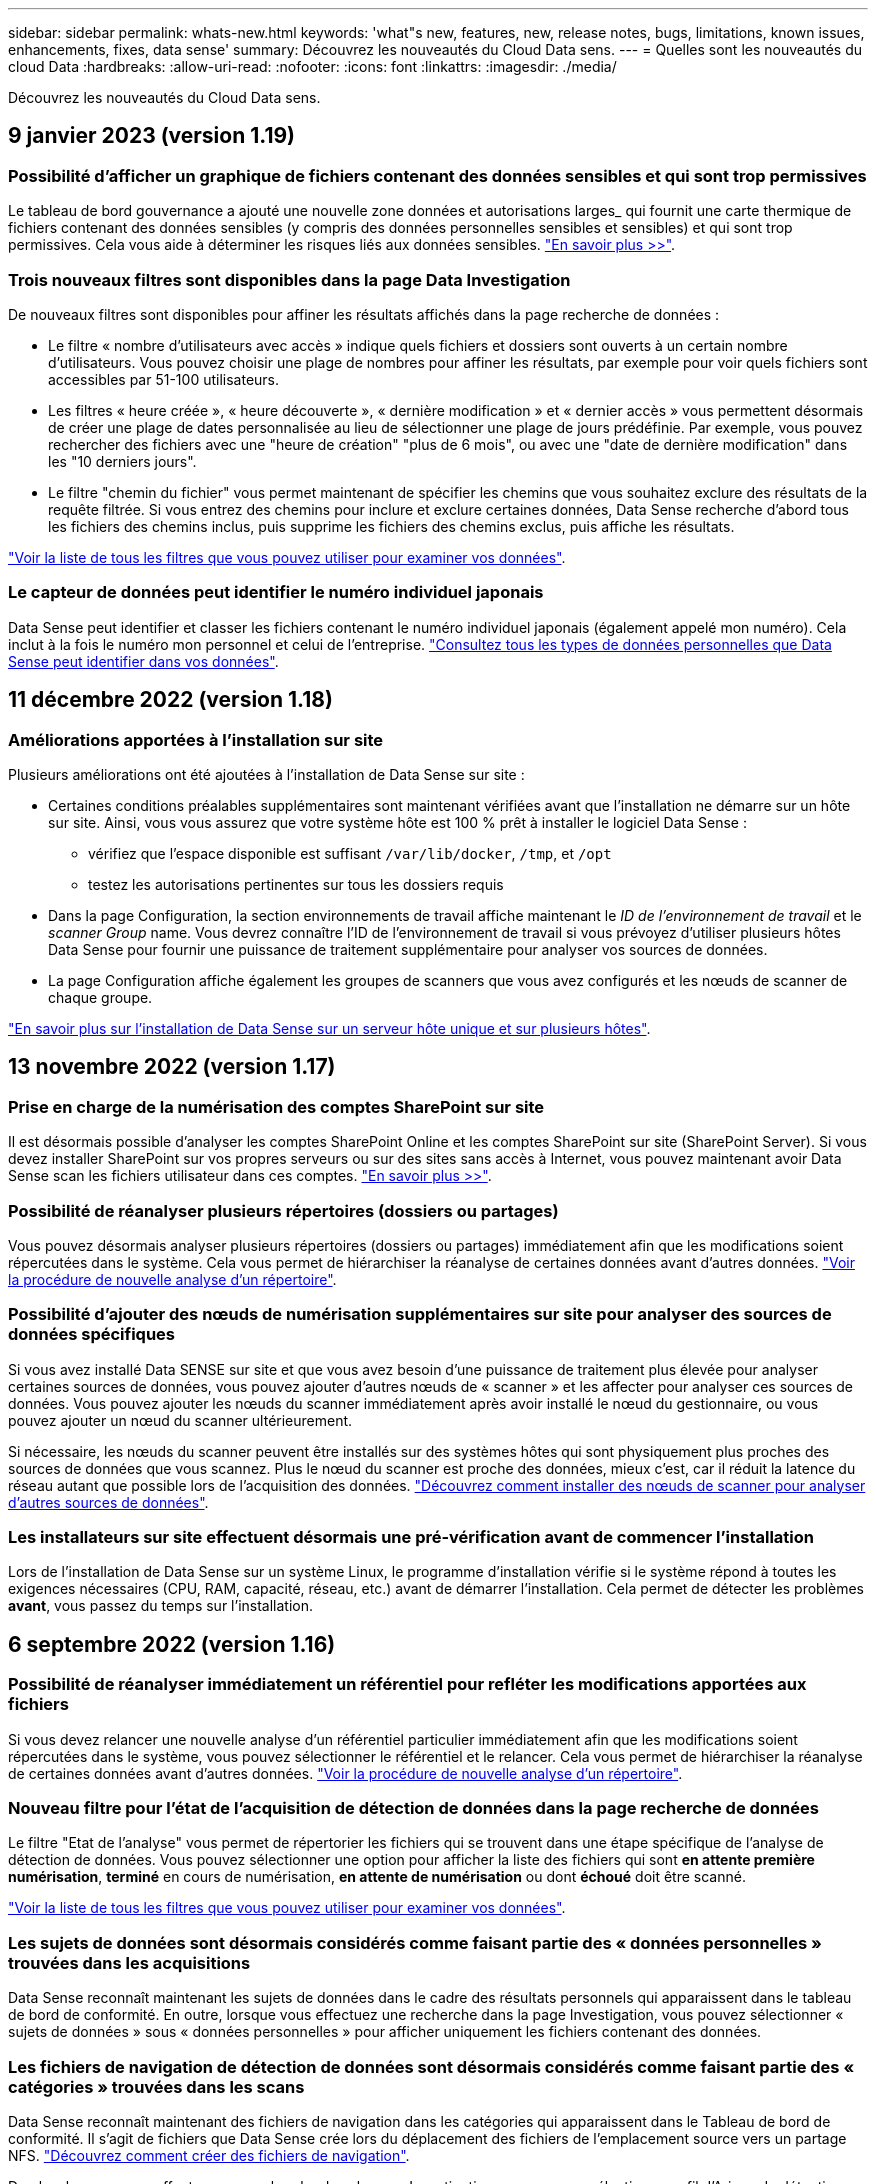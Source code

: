 ---
sidebar: sidebar 
permalink: whats-new.html 
keywords: 'what"s new, features, new, release notes, bugs, limitations, known issues, enhancements, fixes, data sense' 
summary: Découvrez les nouveautés du Cloud Data sens. 
---
= Quelles sont les nouveautés du cloud Data
:hardbreaks:
:allow-uri-read: 
:nofooter: 
:icons: font
:linkattrs: 
:imagesdir: ./media/


[role="lead"]
Découvrez les nouveautés du Cloud Data sens.



== 9 janvier 2023 (version 1.19)



=== Possibilité d'afficher un graphique de fichiers contenant des données sensibles et qui sont trop permissives

Le tableau de bord gouvernance a ajouté une nouvelle zone données et autorisations larges_ qui fournit une carte thermique de fichiers contenant des données sensibles (y compris des données personnelles sensibles et sensibles) et qui sont trop permissives. Cela vous aide à déterminer les risques liés aux données sensibles. https://docs.netapp.com/us-en/cloud-manager-data-sense/task-controlling-governance-data.html#data-listed-by-sensitivity-and-wide-permissions["En savoir plus >>"].



=== Trois nouveaux filtres sont disponibles dans la page Data Investigation

De nouveaux filtres sont disponibles pour affiner les résultats affichés dans la page recherche de données :

* Le filtre « nombre d'utilisateurs avec accès » indique quels fichiers et dossiers sont ouverts à un certain nombre d'utilisateurs. Vous pouvez choisir une plage de nombres pour affiner les résultats, par exemple pour voir quels fichiers sont accessibles par 51-100 utilisateurs.
* Les filtres « heure créée », « heure découverte », « dernière modification » et « dernier accès » vous permettent désormais de créer une plage de dates personnalisée au lieu de sélectionner une plage de jours prédéfinie. Par exemple, vous pouvez rechercher des fichiers avec une "heure de création" "plus de 6 mois", ou avec une "date de dernière modification" dans les "10 derniers jours".
* Le filtre "chemin du fichier" vous permet maintenant de spécifier les chemins que vous souhaitez exclure des résultats de la requête filtrée. Si vous entrez des chemins pour inclure et exclure certaines données, Data Sense recherche d'abord tous les fichiers des chemins inclus, puis supprime les fichiers des chemins exclus, puis affiche les résultats.


https://docs.netapp.com/us-en/cloud-manager-data-sense/task-controlling-private-data.html#filtering-data-in-the-data-investigation-page["Voir la liste de tous les filtres que vous pouvez utiliser pour examiner vos données"].



=== Le capteur de données peut identifier le numéro individuel japonais

Data Sense peut identifier et classer les fichiers contenant le numéro individuel japonais (également appelé mon numéro). Cela inclut à la fois le numéro mon personnel et celui de l'entreprise. https://docs.netapp.com/us-en/cloud-manager-data-sense/reference-private-data-categories.html#types-of-personal-data["Consultez tous les types de données personnelles que Data Sense peut identifier dans vos données"].



== 11 décembre 2022 (version 1.18)



=== Améliorations apportées à l'installation sur site

Plusieurs améliorations ont été ajoutées à l'installation de Data Sense sur site :

* Certaines conditions préalables supplémentaires sont maintenant vérifiées avant que l'installation ne démarre sur un hôte sur site. Ainsi, vous vous assurez que votre système hôte est 100 % prêt à installer le logiciel Data Sense :
+
** vérifiez que l'espace disponible est suffisant `/var/lib/docker`, `/tmp`, et `/opt`
** testez les autorisations pertinentes sur tous les dossiers requis


* Dans la page Configuration, la section environnements de travail affiche maintenant le _ID de l'environnement de travail_ et le _scanner Group_ name. Vous devrez connaître l'ID de l'environnement de travail si vous prévoyez d'utiliser plusieurs hôtes Data Sense pour fournir une puissance de traitement supplémentaire pour analyser vos sources de données.
* La page Configuration affiche également les groupes de scanners que vous avez configurés et les nœuds de scanner de chaque groupe.


https://docs.netapp.com/us-en/cloud-manager-data-sense/task-deploy-compliance-onprem.html["En savoir plus sur l'installation de Data Sense sur un serveur hôte unique et sur plusieurs hôtes"].



== 13 novembre 2022 (version 1.17)



=== Prise en charge de la numérisation des comptes SharePoint sur site

Il est désormais possible d'analyser les comptes SharePoint Online et les comptes SharePoint sur site (SharePoint Server). Si vous devez installer SharePoint sur vos propres serveurs ou sur des sites sans accès à Internet, vous pouvez maintenant avoir Data Sense scan les fichiers utilisateur dans ces comptes. https://docs.netapp.com/us-en/cloud-manager-data-sense/task-scanning-sharepoint.html#adding-a-sharepoint-on-premise-account["En savoir plus >>"^].



=== Possibilité de réanalyser plusieurs répertoires (dossiers ou partages)

Vous pouvez désormais analyser plusieurs répertoires (dossiers ou partages) immédiatement afin que les modifications soient répercutées dans le système. Cela vous permet de hiérarchiser la réanalyse de certaines données avant d'autres données. https://docs.netapp.com/us-en/cloud-manager-data-sense/task-managing-repo-scanning.html#rescanning-data-for-an-existing-repository["Voir la procédure de nouvelle analyse d'un répertoire"^].



=== Possibilité d'ajouter des nœuds de numérisation supplémentaires sur site pour analyser des sources de données spécifiques

Si vous avez installé Data SENSE sur site et que vous avez besoin d'une puissance de traitement plus élevée pour analyser certaines sources de données, vous pouvez ajouter d'autres nœuds de « scanner » et les affecter pour analyser ces sources de données. Vous pouvez ajouter les nœuds du scanner immédiatement après avoir installé le nœud du gestionnaire, ou vous pouvez ajouter un nœud du scanner ultérieurement.

Si nécessaire, les nœuds du scanner peuvent être installés sur des systèmes hôtes qui sont physiquement plus proches des sources de données que vous scannez. Plus le nœud du scanner est proche des données, mieux c'est, car il réduit la latence du réseau autant que possible lors de l'acquisition des données. https://docs.netapp.com/us-en/cloud-manager-data-sense/task-deploy-compliance-onprem.html#add-scanner-nodes-to-an-existing-deployment["Découvrez comment installer des nœuds de scanner pour analyser d'autres sources de données"^].



=== Les installateurs sur site effectuent désormais une pré-vérification avant de commencer l'installation

Lors de l'installation de Data Sense sur un système Linux, le programme d'installation vérifie si le système répond à toutes les exigences nécessaires (CPU, RAM, capacité, réseau, etc.) avant de démarrer l'installation. Cela permet de détecter les problèmes *avant*, vous passez du temps sur l'installation.



== 6 septembre 2022 (version 1.16)



=== Possibilité de réanalyser immédiatement un référentiel pour refléter les modifications apportées aux fichiers

Si vous devez relancer une nouvelle analyse d'un référentiel particulier immédiatement afin que les modifications soient répercutées dans le système, vous pouvez sélectionner le référentiel et le relancer. Cela vous permet de hiérarchiser la réanalyse de certaines données avant d'autres données. https://docs.netapp.com/us-en/cloud-manager-data-sense/task-managing-repo-scanning.html#rescanning-data-for-an-existing-repository["Voir la procédure de nouvelle analyse d'un répertoire"^].



=== Nouveau filtre pour l'état de l'acquisition de détection de données dans la page recherche de données

Le filtre "Etat de l'analyse" vous permet de répertorier les fichiers qui se trouvent dans une étape spécifique de l'analyse de détection de données. Vous pouvez sélectionner une option pour afficher la liste des fichiers qui sont *en attente première numérisation*, *terminé* en cours de numérisation, *en attente de numérisation* ou dont *échoué* doit être scanné.

https://docs.netapp.com/us-en/cloud-manager-data-sense/task-controlling-private-data.html#filtering-data-in-the-data-investigation-page["Voir la liste de tous les filtres que vous pouvez utiliser pour examiner vos données"^].



=== Les sujets de données sont désormais considérés comme faisant partie des « données personnelles » trouvées dans les acquisitions

Data Sense reconnaît maintenant les sujets de données dans le cadre des résultats personnels qui apparaissent dans le tableau de bord de conformité. En outre, lorsque vous effectuez une recherche dans la page Investigation, vous pouvez sélectionner « sujets de données » sous « données personnelles » pour afficher uniquement les fichiers contenant des données.



=== Les fichiers de navigation de détection de données sont désormais considérés comme faisant partie des « catégories » trouvées dans les scans

Data Sense reconnaît maintenant des fichiers de navigation dans les catégories qui apparaissent dans le Tableau de bord de conformité. Il s'agit de fichiers que Data Sense crée lors du déplacement des fichiers de l'emplacement source vers un partage NFS. https://docs.netapp.com/us-en/cloud-manager-data-sense/task-managing-highlights.html#moving-source-files-to-an-nfs-share["Découvrez comment créer des fichiers de navigation"^].

De plus, lorsque vous effectuez une recherche dans la page Investigation, vous pouvez sélectionner « fil d'Ariane de détection des données » sous « Catégorie » pour afficher uniquement les fichiers de navigation de détection des données.



== 7 août 2022 (version 1.15)



=== Cinq nouveaux types de données personnelles de la Nouvelle-Zélande sont identifiés par Data Sense

Data Sense peut identifier et catégoriser les fichiers contenant les types de données suivants :

* Numéro de compte bancaire de la Nouvelle-Zélande
* Numéro de permis de conduire de la Nouvelle-Zélande
* Numéro IRD de Nouvelle-Zélande (ID taxe)
* Numéro NHI (National Health Index) de la Nouvelle-Zélande
* Numéro de passeport de la Nouvelle-Zélande


link:reference-private-data-categories.html#types-of-personal-data["Consultez tous les types de données personnelles que Data Sense peut identifier dans vos données"].



=== Possibilité d'ajouter un fichier de navigation pour indiquer pourquoi un fichier a été déplacé

Lorsque vous utilisez la fonction détection de données pour déplacer les fichiers source vers un partage NFS, vous pouvez maintenant laisser un fichier de navigation à l'emplacement du fichier déplacé. Un fichier de navigation permet à vos utilisateurs de comprendre pourquoi un fichier a été déplacé de son emplacement d'origine. Pour chaque fichier déplacé, le système crée un fichier de navigation à l'emplacement source nommé `<filename>-breadcrumb-<date>.txt` pour afficher l'emplacement où le fichier a été déplacé et l'utilisateur qui a déplacé le fichier. https://docs.netapp.com/us-en/cloud-manager-data-sense/task-managing-highlights.html#moving-source-files-to-an-nfs-share["En savoir plus >>"^].



=== Les données personnelles et les données personnelles sensibles contenues dans vos répertoires sont affichées dans les résultats de l'enquête

La page Data Investigation affiche maintenant les résultats des données personnelles et des données personnelles sensibles trouvées dans vos répertoires (dossiers et partages). https://docs.netapp.com/us-en/cloud-manager-data-sense/task-controlling-private-data.html#viewing-files-that-contain-personal-data["Voir un exemple ici"^].



=== Afficher l'état du nombre de volumes, de compartiments, etc. Classés

Lorsque vous visualisez les différents référentiels, Data Sense est analyse (volumes, compartiments, etc.), vous pouvez maintenant voir combien d'entre eux ont été « mappés » et combien d'entre eux ont été « classés ». Le classement est plus long lorsque l'identification complète de l'IA est effectuée sur toutes les données. https://docs.netapp.com/us-en/cloud-manager-data-sense/task-managing-repo-scanning.html#viewing-the-scan-status-for-your-repositories["Voir comment afficher ces informations"^].



=== Vous pouvez maintenant ajouter des modèles personnalisés que Data Sense identifie dans vos données

Il existe deux façons d'ajouter des « données personnelles » personnalisées que Data Sense identifiera dans les analyses futures. Vous disposez ainsi d'une vision globale de l'emplacement des données potentiellement sensibles dans les fichiers de votre entreprise.

* Vous pouvez ajouter des mots-clés personnalisés à partir d'un fichier texte.
* Vous pouvez ajouter un motif personnel à l'aide d'une expression régulière (regex).


Ces mots-clés et modèles sont ajoutés aux modèles prédéfinis existants que Data Sense utilise déjà et les résultats seront visibles sous la section modèles personnels. https://docs.netapp.com/us-en/cloud-manager-data-sense/task-managing-data-fusion.html["En savoir plus >>"^].



== 6 juillet 2022 (version 1.14)



=== Vous pouvez maintenant afficher les utilisateurs et les groupes qui ont accès à vos répertoires

Auparavant, vous pouviez afficher les types d'autorisations ouvertes accordées sur des fichiers individuels. Vous pouvez maintenant afficher une liste de tous les utilisateurs ou groupes qui ont accès aux répertoires (dossiers et partages de fichiers) et aux types d'autorisations dont ils disposent. https://docs.netapp.com/us-en/cloud-manager-data-sense/task-controlling-private-data.html#viewing-permissions-for-files-and-directories["Découvrez comment afficher les utilisateurs et les groupes qui ont accès à vos dossiers et partages de fichiers"].



=== Vous pouvez « suspendre » la numérisation d'un référentiel pour arrêter temporairement la numérisation de certains contenus

La mise en pause de l'acquisition signifie que Data SENSE n'effectue pas d'acquisition ultérieure sur tout ajout ou modification d'un volume ou d'un compartiment, mais que tous les résultats actuels seront toujours disponibles dans le système. https://docs.netapp.com/us-en/cloud-manager-data-sense/task-managing-repo-scanning.html#pausing-and-resuming-scanning-for-a-repository["Découvrez comment interrompre et reprendre l'acquisition"].



=== Les données RELATIVES aux licences de conducteur DES ÉTATS-UNIS provenant de trois États supplémentaires peuvent être identifiées par Data Sense

Data Sense peut identifier et classer les fichiers contenant les données de licence du conducteur de l'Indiana, de New York et du Texas. link:reference-private-data-categories.html#types-of-personal-data["Consultez tous les types de données personnelles que Data Sense peut identifier dans vos données"].



=== Les stratégies renvoient maintenant des répertoires qui correspondent aux critères de recherche

Auparavant, lorsque vous avez créé une stratégie personnalisée, les résultats ont montré les fichiers correspondant aux critères de recherche. Les résultats affichent également les répertoires (dossiers et partages de fichiers) correspondant à la requête. https://docs.netapp.com/us-en/cloud-manager-data-sense/task-org-private-data.html#creating-custom-policies["En savoir plus sur la création de règles"].



=== « Data Sense » peut déplacer jusqu'à 100,000 fichiers à la fois

Si vous prévoyez d'utiliser Data Sense pour déplacer des fichiers d'une source de données numérisée vers un partage NFS, le nombre maximum de fichiers a été porté à 100,000 fichiers. https://docs.netapp.com/us-en/cloud-manager-data-sense/task-managing-highlights.html#moving-source-files-to-an-nfs-share["Découvrez comment déplacer des fichiers à l'aide de Data Sense"].



== 12 juin 2022 (version 1.13.1)



=== Vous pouvez maintenant télécharger les résultats à partir de la page Data Investigation sous forme de rapport .JSON

Une fois les données filtrées dans la page Data Investigation, vous pouvez maintenant enregistrer les données en tant que rapport dans un fichier .JSON que vous pouvez exporter vers un partage NFS, en plus d'enregistrer les données dans un fichier .CSV sur votre système local. Assurez-vous que Data Sense dispose des autorisations appropriées pour l'accès à l'exportation. https://docs.netapp.com/us-en/cloud-manager-data-sense/task-generating-compliance-reports.html#data-investigation-report["Voir comment créer des rapports à partir de la page recherche de données"].



=== Possibilité de désinstaller Data Sense à partir de l'interface utilisateur Data Sense

Vous pouvez désinstaller Data Sense pour supprimer définitivement le logiciel de l'hôte et, dans le cas d'un déploiement cloud, supprimer la machine virtuelle/l'instance sur laquelle Data Sense a été déployé. La suppression de l'instance supprime définitivement toutes les informations indexées que le sens des données a numérisées. https://docs.netapp.com/us-en/cloud-manager-data-sense/task-uninstall-data-sense.html["Découvrez comment"].



=== La journalisation des audits est désormais disponible pour suivre l'historique des actions réalisées par Data Sense

Le journal d'audit assure le suivi des activités de gestion que Data Sense a effectuées sur les fichiers de tous les environnements de travail et les sources de données que Data Sense est en train d'analyser. Les activités peuvent être générées par l'utilisateur (suppression d'un fichier, création d'une stratégie, etc.) ou générées (ajout automatique d'étiquettes aux fichiers, suppression automatique des fichiers, etc.).

https://docs.netapp.com/us-en/cloud-manager-data-sense/task-audit-data-sense-actions.html["Voir plus de détails sur le journal d'audit"].



=== Nouveau filtre pour le nombre d'identificateurs sensibles dans la page recherche de données

Le filtre “nombre d’identificateurs” permet de répertorier les fichiers qui ont un certain nombre d’identificateurs sensibles, y compris les données personnelles et les données personnelles sensibles. Vous pouvez sélectionner une plage telle que 1-10 ou 501-1000 pour afficher uniquement les fichiers qui contiennent ce nombre d'identificateurs sensibles.

https://docs.netapp.com/us-en/cloud-manager-data-sense/task-controlling-private-data.html#filtering-data-in-the-data-investigation-page["Voir la liste de tous les filtres que vous pouvez utiliser pour examiner vos données"].



=== Vous pouvez maintenant modifier les stratégies existantes que vous avez créées

Si vous devez modifier une règle personnalisée que vous avez créée auparavant, vous pouvez maintenant la modifier au lieu de créer une nouvelle stratégie. https://docs.netapp.com/us-en/cloud-manager-data-sense/task-org-private-data.html#editing-policies["Voir comment modifier une stratégie"].



== 11 mai 2022 (version 1.12.1)



=== Prise en charge ajoutée pour la numérisation de données dans les comptes Google Drive

Vous pouvez maintenant ajouter vos comptes Google Drive à Data Sense afin de numériser les documents et les fichiers à partir de ces comptes Google Drive. https://docs.netapp.com/us-en/cloud-manager-data-sense/task-scanning-google-drive.html["Découvrez comment numériser vos comptes Google Drive"].

Data Sense peut identifier les informations personnelles identifiables (PII) dans les types de fichiers Google suivants à partir de la suite Google Docs -- Docs, Sheets et Slides -- en plus de https://docs.netapp.com/us-en/cloud-manager-data-sense/reference-private-data-categories.html#types-of-files["types de fichiers existants"].



=== Affichage au niveau du répertoire ajouté à la page Data Investigation

Outre l'affichage et le filtrage des données de tous vos fichiers et bases de données, vous pouvez maintenant afficher et filtrer les données en fonction de toutes les données contenues dans les dossiers et les partages de la page recherche de données. Les répertoires seront indexés pour les partages CIFS et NFS analysés, ainsi que pour les dossiers OneDrive, SharePoint et Google Drive. Désormais, vous pouvez afficher les autorisations et gérer vos données au niveau du répertoire. https://docs.netapp.com/us-en/cloud-manager-data-sense/task-controlling-private-data.html#filtering-data-in-the-data-investigation-page["Découvrez comment sélectionner la vue répertoires de vos données numérisées"].



=== Développez groupes pour afficher les utilisateurs/membres qui ont des autorisations d'accès à un fichier

Dans le cadre des fonctions d'autorisations Data Sense, vous pouvez maintenant afficher la liste des utilisateurs et groupes qui ont accès à un fichier. Chaque groupe peut être développé pour afficher la liste des utilisateurs du groupe. https://docs.netapp.com/us-en/cloud-manager-data-sense/task-controlling-private-data.html#viewing-permissions-for-files["Découvrez comment afficher les utilisateurs et les groupes qui ont des autorisations de lecture et/ou d'écriture sur vos fichiers"].



=== Deux nouveaux filtres ont été ajoutés à la page recherche de données

* Le filtre "Type de répertoire" vous permet de raffiner vos données pour afficher uniquement les dossiers ou les partages. Les résultats s'afficheront dans le nouvel onglet *répertoires*.
* Le filtre « autorisations utilisateur/groupe » vous permet de répertorier les fichiers, dossiers et partages auxquels un utilisateur ou un groupe possède des autorisations de lecture et/ou d'écriture. Vous pouvez sélectionner plusieurs utilisateurs et/ou noms de groupe ou entrer un nom partiel.


https://docs.netapp.com/us-en/cloud-manager-data-sense/task-controlling-private-data.html#filtering-data-in-the-data-investigation-page["Voir la liste de tous les filtres que vous pouvez utiliser pour examiner vos données"].



== 5 avril 2022 (version 1.11.1)



=== Quatre nouveaux types de données personnelles australiennes peuvent être identifiés par Data Sense

Data Sense peut identifier et classer les fichiers contenant le TFN australien (Numéro de dossier fiscal), le numéro de permis de conduire australien, le numéro d'assurance-maladie australien et le numéro de passeport australien. link:reference-private-data-categories.html#types-of-personal-data["Consultez tous les types de données personnelles que Data Sense peut identifier dans vos données"].



=== Le serveur Active Directory global peut maintenant être un serveur LDAP

Le serveur Active Directory global que vous intégrez à Data Sense peut désormais être un serveur LDAP en plus du serveur DNS pris en charge précédemment. link:task-add-active-directory-datasense.html["Cliquez ici pour plus d'informations"].



== 15 mars 2022 (version 1.10.0)



=== Nouveau filtre pour afficher les fichiers auxquels un utilisateur ou un groupe a des autorisations de lecture ou d'écriture

Un nouveau filtre appelé « autorisations utilisateur/groupe » a été ajouté pour vous permettre de répertorier les fichiers auxquels un utilisateur ou un groupe a des autorisations de lecture et/ou d'écriture. Vous pouvez sélectionner un ou plusieurs noms d'utilisateur et/ou de groupe ou entrer un nom partiel. Cette fonctionnalité est disponible pour les volumes sur Cloud Volumes ONTAP, ONTAP sur site, Azure NetApp Files, Amazon FSX pour ONTAP et les partages de fichiers.



=== Il permet de déterminer les autorisations pour les fichiers des comptes SharePoint et OneDrive

Il est possible de lire les autorisations existantes pour les fichiers analysés dans les comptes OneDrive et SharePoint. Ces informations s'affichent dans le volet Investigation des détails relatifs aux fichiers et dans la zone Ouvrir les autorisations du tableau de bord de gouvernance.



=== Deux autres types de données personnelles peuvent être identifiés par Data Sense

* INSEE français - le code INSEE est un code numérique utilisé par l'Institut national français de statistique et d'études économiques (INSEE) pour identifier diverses entités.
* Mots de passe : ces informations sont identifiées via la validation de proximité en recherchant les permutations du mot de passe à côté d'une chaîne alphanumérique. Le nombre d'éléments trouvés sera indiqué sous « Résultats personnels » dans le tableau de bord de conformité. Vous pouvez rechercher des fichiers contenant des mots de passe dans le volet Investigation en utilisant le filtre *données personnelles > Mot de passe*.




=== Prise en charge de l'analyse des données OneDrive et SharePoint lorsqu'elles sont déployées sur un site sombre

Lorsque vous avez déployé Cloud Data sur un hôte situé sur un site qui ne dispose pas d'un accès Internet, vous pouvez désormais analyser les données locales à partir des comptes OneDrive ou des comptes SharePoint. link:task-deploy-compliance-dark-site.html#sharepoint-and-onedrive-special-requirements["Vous devez autoriser l'accès aux points de terminaison suivants."]



=== La fonctionnalité bêta permettant d'utiliser Cloud Data Sense pour analyser vos fichiers Cloud Backup a été abandonnée dans cette version



== 9 février 2022



=== Ajout de la prise en charge de la numérisation des comptes en ligne Microsoft SharePoint

Vous pouvez désormais ajouter vos comptes en ligne SharePoint à Data Sense afin de numériser les documents et les fichiers de vos sites SharePoint. link:task-scanning-sharepoint.html["Découvrez comment analyser vos comptes SharePoint"].



=== Data Sense peut copier des fichiers d'une source de données vers un emplacement cible et les synchroniser

Cela est utile dans les situations où vous migrez des données et que vous souhaitez capturer les dernières modifications apportées aux fichiers. Cette action utilise le https://docs.netapp.com/us-en/cloud-manager-sync/concept-cloud-sync.html["NetApp Cloud Sync"^] fonctionnalité permettant de copier et de synchroniser les données d'une source vers une cible.

link:task-managing-highlights.html#copying-and-synchronizing-source-files-to-a-target-system["Découvrez comment copier et synchroniser des fichiers"].



=== Prise en charge des nouvelles langues pour les rapports DSAR

L'allemand et l'espagnol sont maintenant pris en charge lors de la recherche de noms de sujets de données afin de créer des rapports DSAR (Data Subject Access Request). Ce rapport est conçu pour aider votre entreprise à respecter le RGPD ou d'autres lois similaires sur la protection des données.



=== Trois autres types de données personnelles peuvent être identifiés par Data Sense

Data Sense peut maintenant trouver des numéros de sécurité sociale en français, des ID en français et des numéros de permis de conduire en français dans les fichiers. link:reference-private-data-categories.html#types-of-personal-data["Consultez la liste de tous les types de données personnelles que Data Sense identifie dans les acquisitions"].



=== Port du groupe de sécurité modifié pour la communication de détection de données vers le connecteur

Le groupe de sécurité du connecteur Cloud Manager utilise le port 443 au lieu du port 80 pour le trafic entrant et sortant vers et depuis l'instance Data Sense pour une sécurité accrue. Les deux ports restent ouverts à ce moment, donc vous ne devriez pas voir de problèmes, mais vous devez mettre à jour le groupe de sécurité dans les déploiements plus anciens du connecteur car le port 80 sera obsolète dans une version ultérieure.



== 2 janvier 2022



=== Capacité à intégrer un Active Directory global pour identifier les propriétaires de fichiers et les autorisations

Vous pouvez désormais intégrer un Active Directory global avec Cloud Data SENSE pour améliorer les résultats des rapports Data SENSE sur les propriétaires de fichiers et pour quels utilisateurs et groupes ont accès à vos fichiers.

En plus des informations d'identification Active Directory que vous entrez afin que Data Sense puisse analyser des volumes CIFS à partir de certaines sources de données, cette nouvelle intégration fournit une intégration supplémentaire pour d'autres utilisateurs et systèmes. Data Sense recherche dans tous les répertoires actifs intégrés les détails de l'utilisateur et de l'autorisation. link:task-add-active-directory-datasense.html["Découvrez comment configurer votre Active Directory global"].



=== Les « règles » de Data Sense peuvent désormais être utilisées pour supprimer des fichiers

Data Sense peut supprimer automatiquement des fichiers correspondant à la requête que vous définissez dans une stratégie. link:task-managing-highlights.html#deleting-source-files-automatically-using-policies["Voir comment créer des stratégies personnalisées"].



== 16 décembre 2021



=== Capacité de détection de données à analyser les données sur des sites sombres

Cloud Manager (le connecteur) et Cloud Data SENSE peuvent être déployés sur un site sur site qui ne dispose pas d'un accès Internet. Vos sites sécurisés peuvent désormais utiliser Cloud Manager pour gérer vos clusters ONTAP sur site, répliquer les données entre les clusters et analyser les données issues de ces clusters à l'aide de Cloud Data Sense.

link:task-deploy-compliance-dark-site.html["Découvrez comment déployer des données cloud sur un site sans accès à Internet"^].



== 28 novembre 2021



=== Il est possible d'utiliser Data Sense pour cloner un volume à partir d'un système ONTAP

Vous pouvez utiliser détection des données pour cloner un volume ONTAP, mais inclure uniquement les fichiers sélectionnés à partir du volume source dans le nouveau volume cloné. Cela est utile dans les situations où vous migrez des données et que vous souhaitez exclure certains fichiers ou si vous souhaitez créer une copie d'un volume pour le test.

link:task-managing-highlights.html#cloning-volume-data-to-a-new-volume["Voir comment cloner un volume"].



=== L'abonnement GCP Marketplace pour Cloud Manager inclut désormais la prise en charge de Cloud Data Sense

Le https://console.cloud.google.com/marketplace/details/netapp-cloudmanager/cloud-manager?supportedpurview=project&rif_reserved["Abonnement GCP Marketplace pour Cloud Manager"^] Inclut désormais la prise en charge de Cloud Data SENSE. Vous pouvez désormais utiliser cet abonnement avec paiement basé sur l'utilisation pour analyser les données de systèmes Cloud Volumes ONTAP déployés sur Google Cloud en plus d'utiliser une licence BYOL de NetApp.



=== Possibilité de consulter l'état de vos actions de conformité à long terme

Lorsque vous exécutez une action à partir du volet Résultats de l'enquête sur de nombreux fichiers, par exemple la suppression de 50 fichiers, le processus peut prendre un certain temps. Vous pouvez maintenant surveiller l’état de ces actions asynchrones pour savoir quand elles ont été appliquées à tous les fichiers.

link:task-view-compliance-actions.html["Découvrez comment afficher l'état de vos actions de conformité en cours"].



=== Deux autres types de données personnelles peuvent être identifiés par Data Sense

Data Sense peut maintenant trouver les types de données personnelles « British Passport » et « National Health Service Number » dans les fichiers. link:reference-private-data-categories.html#types-of-personal-data["Consultez la liste de tous les types de données personnelles que Data Sense trouve dans les analyses"].



=== Nouveau filtre pour afficher les fichiers appartenant à des types spécifiques d'environnements de travail

Lors du filtrage des données dans la page Data Investigation, un nouveau filtre pour “Working Environment Type” a été ajouté. Cela vous permet de filtrer les résultats pour les systèmes Cloud Volumes ONTAP, FSX pour les systèmes ONTAP, les systèmes ONTAP sur site, etc.



== 7 novembre 2021



=== Vous pouvez désormais mapper ou classer des volumes individuels dans vos environnements de travail

Auparavant, vous pouviez mapper tous les volumes ou classifier tous les volumes dans chaque environnement de travail. Vous pouvez désormais mapper _ou_ des volumes individuels et les classer. Cette option est disponible pour les volumes Cloud Volumes ONTAP, les volumes ANF, les volumes ONTAP sur site et FSX pour les volumes ONTAP.



=== Il permet de copier les fichiers depuis une source de données vers un partage NFS de destination

Vous pouvez copier tous les fichiers source que Data Sense analyse vers un partage NFS de destination. Ceci est utile si vous voulez faire une copie de certaines données et les déplacer vers un autre emplacement NFS. link:task-managing-highlights.html#copying-source-files-to-an-nfs-share["En savoir plus >>"].



=== Capacité à analyser les volumes de protection des données sur FSX pour les systèmes de fichiers ONTAP

Vous pouvez désormais analyser les volumes de protection des données sur FSX pour les systèmes de fichiers ONTAP. link:task-scanning-fsx.html#scanning-data-protection-volumes["En savoir plus >>"].



=== Nouveau filtre pour afficher les fichiers en fonction de la plage de dates lorsque Data Sense les a découverts pour la première fois

Un nouveau filtre dans la page Investigation appelé « heure découverte » vous permet d'afficher les fichiers selon la plage de dates lorsque Data Sense a découvert les fichiers pour la première fois. L'heure découverte a également été ajoutée à la page Détails du fichier et aux rapports que vous avez sortis au format CSV pour un fichier.



=== Certification SOC 2 Type 2

Un cabinet d'experts-comptables indépendant et certifié des services, a examiné Cloud Data Sense et a affirmé qu'il avait atteint les rapports SOC 2 de type 2 en fonction des critères de services de confiance applicables.

https://www.netapp.com/company/trust-center/compliance/soc-2/["Consultez les rapports SOC 2 de NetApp"^].



== 4 octobre 2021



=== Support pour les licences BYOL de NetApp

Outre la gestion des licences par le biais de marchés de votre fournisseur cloud, vous pouvez désormais acheter un modèle BYOL (Bring Your Own License) auprès de NetApp, que vous pouvez utiliser sur l'ensemble des environnements de travail et des sources de données de votre compte Cloud Manager.

link:task-licensing-datasense.html#use-a-cloud-data-sense-byol-license["En savoir plus sur la nouvelle licence BYOL Cloud Data Sense"].



=== Prise en charge de Google Cloud Platform

Cloud Data Sense peut analyser les données depuis vos systèmes Cloud Volumes ONTAP déployés sur GCP. Les données SENSE doivent être déployées sur GCP, et le connecteur doit être déployé sur GCP ou sur site. Le compte de service GCP associé au connecteur requiert les dernières autorisations pour déployer le cloud Data Sense vers GCP.



=== Capacité à analyser les volumes CIFS sur FSX pour les systèmes de fichiers ONTAP

Data Sense peut désormais analyser les volumes CIFS depuis FSX pour les systèmes ONTAP. link:task-scanning-fsx.html["Découvrez comment analyser Amazon FSX pour les volumes ONTAP"].



== 2 septembre 2021



=== Capacité à analyser les volumes NFS sur FSX pour les systèmes de fichiers ONTAP

Ajout de la prise en charge de l'analyse des données sur les volumes NFS sur Amazon FSX pour les systèmes ONTAP. link:task-scanning-fsx.html["Découvrez comment configurer l'analyse de vos systèmes FSX pour ONTAP"].



=== Les entrées « Etat » de détection de données ont été remplacées par des entrées « étiquettes »

La fonctionnalité permettant d'ajouter des informations d'état à vos fichiers à l'aide de Data Sense a changé la terminologie en « balises ». Il s'agit de balises de niveau fichier, pour ne pas confondre avec le balisage des niveaux de ressources qui peut être appliqué aux volumes, aux instances EC2, aux machines virtuelles, etc link:task-org-private-data.html#applying-tags-to-manage-your-scanned-files["En savoir plus sur les balises au niveau des fichiers"].



== 1er août 2021



=== Capacité à gérer les paramètres de fichiers pour plusieurs fichiers à la fois

Dans les versions antérieures de Cloud Data SENSE, vous pouvez effectuer les actions suivantes sur un fichier à la fois : ajouter une balise d'état, attribuer un utilisateur et ajouter une étiquette AIP. Vous pouvez maintenant sélectionner plusieurs fichiers à partir de la page recherche de données et effectuer chacune de ces actions sur plusieurs fichiers.



=== Le tableau de bord sur la gouvernance affiche les données à leur création ou à leur date de dernier accès

Lors de l'affichage du graphique Age of Data dans le tableau de bord gouvernance, en plus de l'affichage des données en fonction de la dernière modification, vous pouvez maintenant afficher les données par le moment où elles ont été créées ou par le dernier accès (lorsqu'elles ont été lues). Cette information est également fournie dans le rapport de mappage de données.



=== Possibilité d'utiliser plusieurs hôtes pour une puissance de traitement supplémentaire lors de la numérisation de grandes configurations

Lorsque vous déployez Data Sense sur site, vous pouvez désormais installer un logiciel de numérisation sur des hôtes supplémentaires sur site lorsque vous prévoyez de scanner des configurations incluant des pétaoctets de données. Ces _nœuds du scanner_ supplémentaires fournissent une puissance de traitement accrue lors de la numérisation de très grandes configurations.

Découvrez comment link:task-deploy-compliance-onprem.html#multi-host-installation-for-large-configurations["Déployez le logiciel Data Sense sur plusieurs hôtes"].



== 7 juillet 2021



=== Il est possible de déplacer les fichiers d'une source de données vers un partage NFS de destination

Une nouvelle fonction vous permet link:task-managing-highlights.html#moving-source-files-to-an-nfs-share["Déplacement des fichiers source que Data Sense effectue des analyses vers n'importe quel partage NFS"]. Cela vous permet de déplacer des fichiers sensibles ou liés à la sécurité vers une zone spéciale afin de pouvoir effectuer davantage d'analyses.



=== Possibilité de classer rapidement les données au lieu d'effectuer une analyse de classification complète

Vous pouvez désormais choisir de mapper rapidement les données en catégories au lieu d'effectuer une analyse de classification complète. Cela vous permet de link:task-generating-compliance-reports.html#data-mapping-report["Afficher le rapport de mappage de données"] Dans le tableau de bord de gouvernance pour obtenir un aperçu de vos données lorsque certaines sources de données sont disponibles, vous n'avez pas besoin d'exécuter une analyse complète.



=== Possibilité d'attribuer des fichiers aux utilisateurs de Cloud Manager

Aujourd'hui c'est possible link:task-org-private-data.html#assigning-users-to-manage-certain-files["Attribuez un fichier à un utilisateur Cloud Manager spécifique"] afin que cette personne puisse être responsable de toutes les actions de suivi qui doivent être effectuées sur le dossier. Cette fonctionnalité peut être utilisée avec la fonction existante pour ajouter des balises personnalisées à un fichier.

Un nouveau filtre dans la page Investigation vous permet également d'afficher facilement tous les fichiers qui ont la même personne dans le champ « assigné à ».



=== Possibilité d'utiliser une instance Cloud Data Sense plus petite

Certains utilisateurs avec des exigences d'analyse plus faibles ont besoin de pouvoir utiliser une instance Cloud Data SENSE plus petite. Aujourd'hui c'est possible. L'utilisation de ces instances plus petites est limitée link:concept-cloud-compliance.html#using-a-smaller-instance-type["découvrez en premier lieu ces restrictions"].



=== Capacité à effectuer des acquisitions lentes

L'analyse des données a un impact négligeable sur vos systèmes de stockage et sur vos données. Toutefois, si vous vous préoccupez d'un impact minime, vous pouvez configurer Data Sense pour effectuer des acquisitions « lentes » maintenant. link:task-reduce-scan-speed.html["Découvrez comment"].



=== La détection des données suit la dernière fois qu'un fichier a été accédé

La dernière valeur de temps d'accès a été ajoutée à la page Détails du fichier et aux rapports que vous avez sortis au format CSV afin de voir quand les utilisateurs ont accédé pour la dernière fois au fichier.

